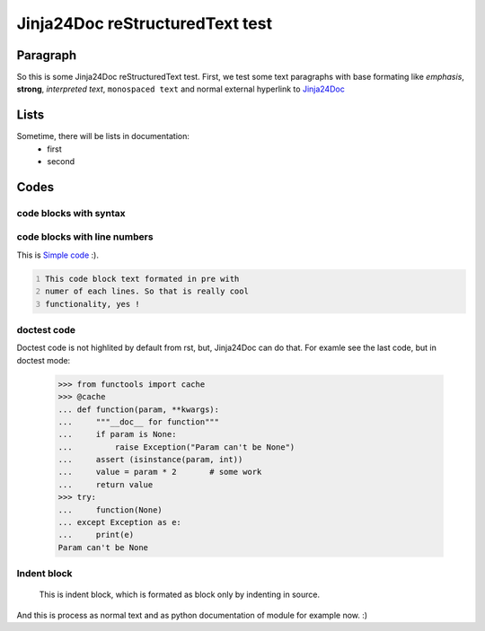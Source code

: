 Jinja24Doc reStructuredText test
================================

Paragraph
--------
So this is some Jinja24Doc reStructuredText test. First, we test some text
paragraphs with base formating like *emphasis*, **strong**, `interpreted text`,
``monospaced text`` and normal external hyperlink to `Jinja24Doc
<http://jinja24doc.zeropage.cz>`_

Lists
------
Sometime, there will be lists in documentation:
    * first
    * second

Codes
-----
code blocks with syntax
.......................
.. code-block:: python
    :name: Pythone example
    :ivalid: True

    for i in range(100):
        if i > 10 and i < 50:
            print (i*i)

code blocks with line numbers
.............................
This is `Simple code`_ :).

.. code::
    :number-lines:
    :name: Simple code

    This code block text formated in pre with
    numer of each lines. So that is really cool
    functionality, yes !

doctest code
............
Doctest code is not highlited by default from rst, but,
Jinja24Doc can do that. For examle see the last code, but in doctest
mode:

    >>> from functools import cache
    >>> @cache
    ... def function(param, **kwargs):
    ...     """__doc__ for function"""
    ...     if param is None:
    ...         raise Exception("Param can't be None")
    ...     assert (isinstance(param, int))
    ...     value = param * 2       # some work
    ...     return value
    >>> try:
    ...     function(None)
    ... except Exception as e:
    ...     print(e)
    Param can't be None

Indent block
............

    This is indent block, which is formated as block
    only by indenting in source.

And this is process as normal text and as python documentation of module for
example now. :)
